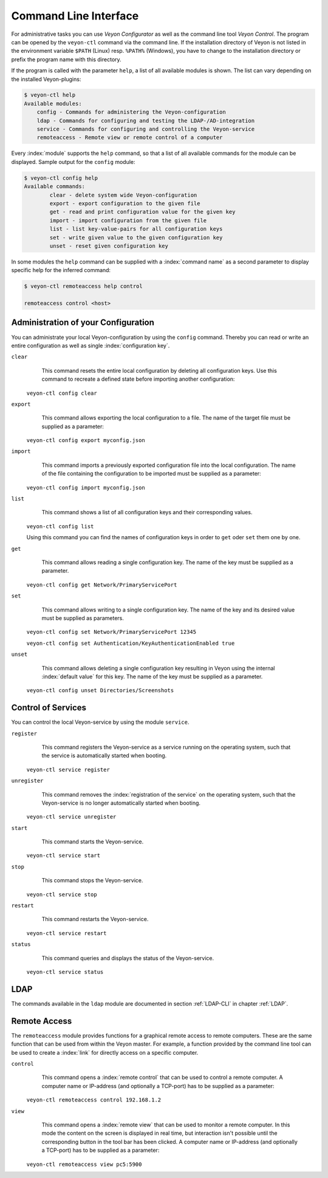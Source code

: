 .. index:: Command Line Interface, Command Line Tool, Command Line

.. _CommandLineInterface:

Command Line Interface
======================

For administrative tasks you can use *Veyon Configurator* as well as the command line tool *Veyon Control*. 
The program can be opened by the ``veyon-ctl`` command via the command line. If the installation directory of
Veyon is not listed in the environment variable ``$PATH`` (Linux) resp. ``%PATH%`` (Windows), you have to change
to the installation directory or prefix the program name with this directory.

If the program is called with the parameter ``help``, a list of all available modules is shown. 
The list can vary depending on the installed Veyon-plugins:

.. code-block:: none

    $ veyon-ctl help
    Available modules:
        config - Commands for administering the Veyon-configuration
        ldap - Commands for configuring and testing the LDAP-/AD-integration
        service - Commands for configuring and controlling the Veyon-service
        remoteaccess - Remote view or remote control of a computer

Every :index:`module` supports the ``help`` command, so that a list of all available commands for the module
can be displayed. Sample output for the ``config`` module: 

.. code-block:: none

	$ veyon-ctl config help
	Available commands:
		clear - delete system wide Veyon-configuration
		export - export configuration to the given file
		get - read and print configuration value for the given key
		import - import configuration from the given file
		list - list key-value-pairs for all configuration keys
		set - write given value to the given configuration key
		unset - reset given configuration key 

In some modules the ``help`` command can be supplied with a :index:`command name` as a second parameter 
to display specific help for the inferred command:

.. code-block:: none

    $ veyon-ctl remoteaccess help control

    remoteaccess control <host>

.. _ConfigurationAdministration:

Administration of your Configuration
------------------------------------

You can administrate your local Veyon-configuration by using the ``config`` command. 
Thereby you can read or write an entire configuration as well as single :index:`configuration key`. 

``clear``
	This command resets the entire local configuration by deleting all configuration keys. Use this command to
	recreate a defined state before importing another configuration:

    ``veyon-ctl config clear``

``export``
	This command allows exporting the local configuration to a file. The name of the target file must be supplied
	as a parameter:

    ``veyon-ctl config export myconfig.json``

``import``
	This command imports a previously exported configuration file into the local configuration. The name of the 
	file containing the configuration to be imported must be supplied as a parameter:

    ``veyon-ctl config import myconfig.json``

``list``
	This command shows a list of all configuration keys and their corresponding values.

    ``veyon-ctl config list``

    Using this command you can find the names of configuration keys in order to ``get`` oder ``set`` them one by one.

``get``
	This command allows reading a single configuration key. The name of the key must be supplied as a parameter.
    
    ``veyon-ctl config get Network/PrimaryServicePort``

``set``
	This command allows writing to a single configuration key. The name of the key and its desired value must be 
	supplied as parameters.

    ``veyon-ctl config set Network/PrimaryServicePort 12345``

    ``veyon-ctl config set Authentication/KeyAuthenticationEnabled true``

``unset``
	This command allows deleting a single configuration key resulting in Veyon using the internal :index:`default value` for this key.
	The name of the key must be supplied as a parameter.
    
    ``veyon-ctl config unset Directories/Screenshots``


Control of Services
-------------------

You can control the local Veyon-service by using the module ``service``.

``register``
	This command registers the Veyon-service as a service running on the operating system, such that the service
	is automatically started when booting. 

    ``veyon-ctl service register``

``unregister``
	This command removes the :index:`registration of the service` on the operating system, such that the 
	Veyon-service is no longer automatically started when booting.
    
    ``veyon-ctl service unregister``

``start``
	This command starts the Veyon-service.

    ``veyon-ctl service start``

``stop``
	This command stops the Veyon-service.

    ``veyon-ctl service stop``

``restart``
	This command restarts the Veyon-service.

    ``veyon-ctl service restart``

``status``
	This command queries and displays the status of the Veyon-service.

    ``veyon-ctl service status``


LDAP
----

The commands available in the ``ldap`` module are documented in section :ref:`LDAP-CLI` in chapter :ref:`LDAP`. 


Remote Access
-------------

The ``remoteaccess`` module provides functions for a graphical remote access to remote computers. 
These are the same function that can be used from within the Veyon master. For example, a function provided by the 
command line tool can be used to create a :index:`link` for directly access on a specific computer. 

``control``
	This command opens a :index:`remote control` that can be used to control a remote computer. A computer name
	or IP-address (and optionally a TCP-port) has to be supplied as a parameter:

    ``veyon-ctl remoteaccess control 192.168.1.2``

``view``
	This command opens a :index:`remote view` that can be used to monitor a remote computer.
	In this mode the content on the screen is displayed in real time, but interaction isn't possible
	until the corresponding button in the tool bar has been clicked. A computer name
	or IP-address (and optionally a TCP-port) has to be supplied as a parameter:

    ``veyon-ctl remoteaccess view pc5:5900``
